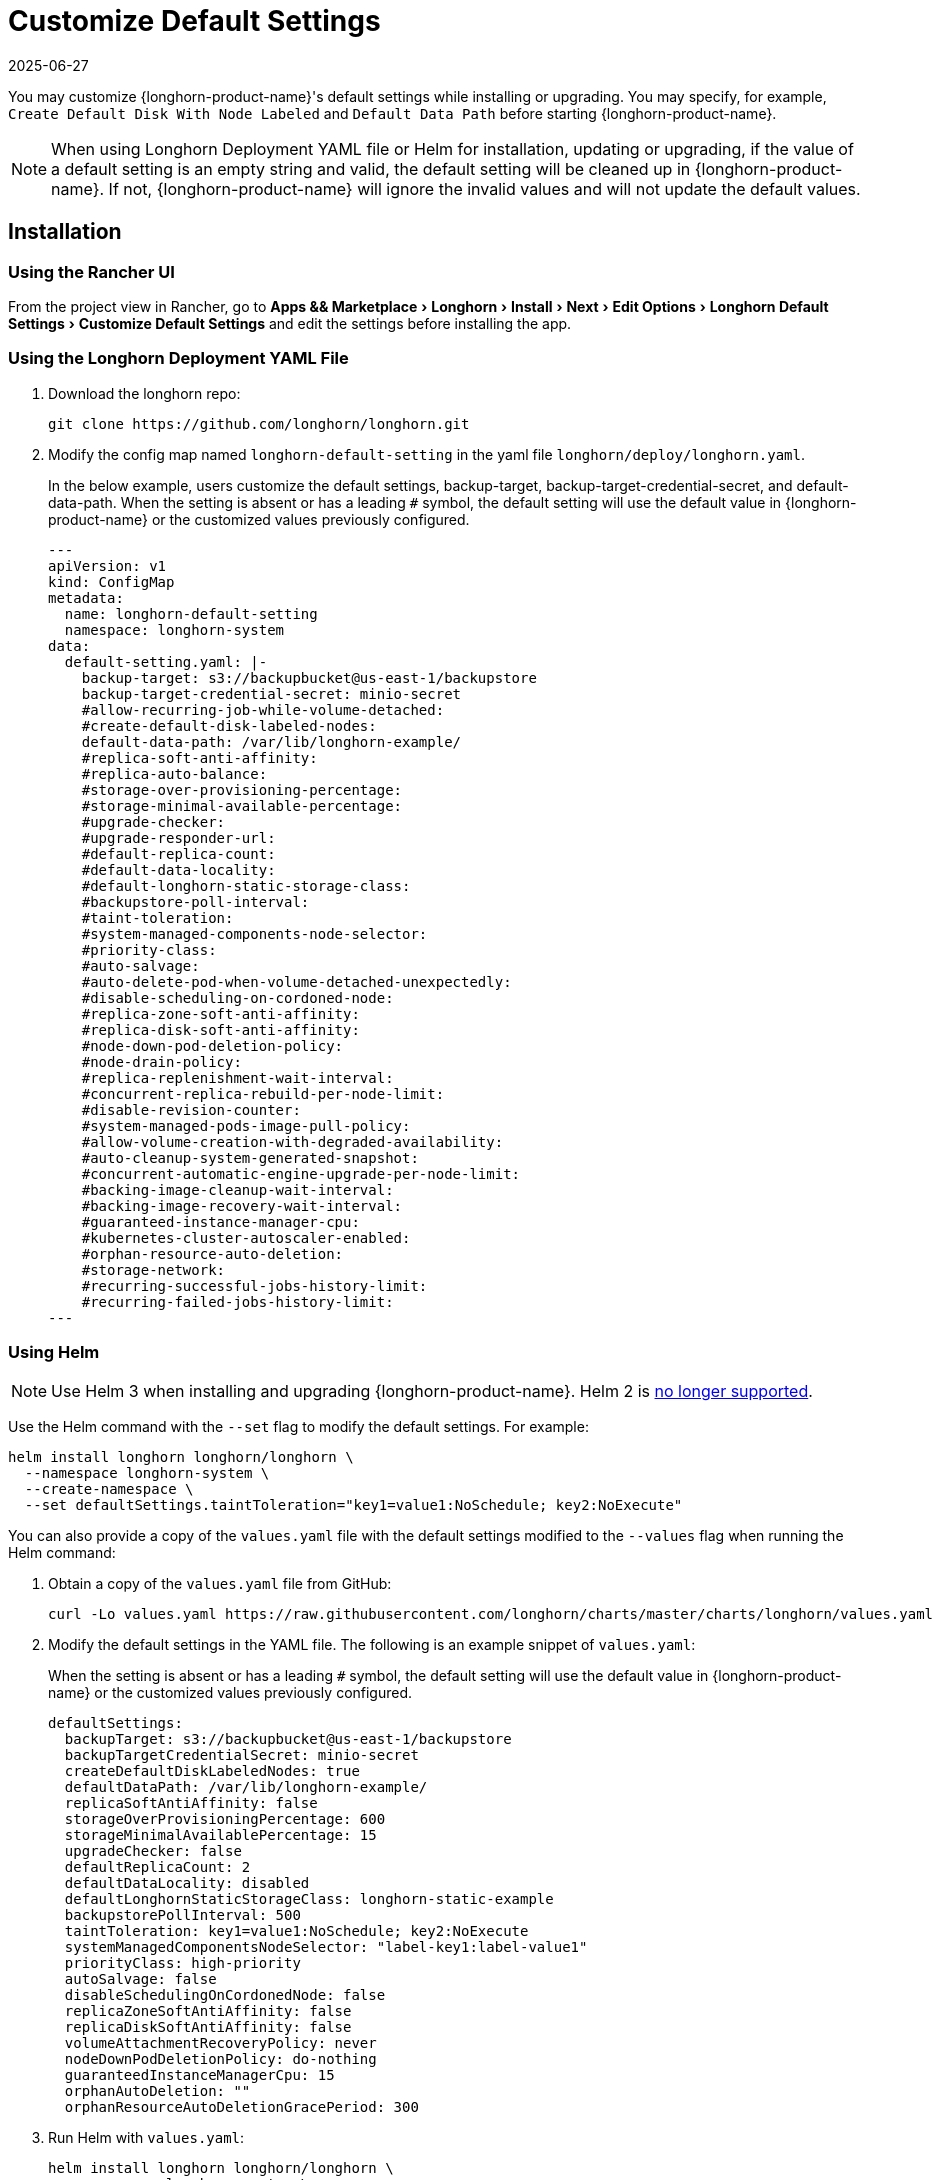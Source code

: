 = Customize Default Settings
:revdate: 2025-06-27
:page-revdate: {revdate}
:experimental:
:current-version: {page-component-version}

You may customize {longhorn-product-name}'s default settings while installing or upgrading. You may specify, for example, `Create Default Disk With Node Labeled` and `Default Data Path` before starting {longhorn-product-name}.

[NOTE]
====
When using Longhorn Deployment YAML file or Helm for installation, updating or upgrading, if the value of a default setting is an empty string and valid, the default setting will be cleaned up in {longhorn-product-name}. If not, {longhorn-product-name} will ignore the invalid values and will not update the default values.
====

== Installation

=== Using the Rancher UI

From the project view in Rancher, go to menu:Apps && Marketplace[Longhorn > Install > Next > Edit Options > Longhorn Default Settings > Customize Default Settings] and edit the settings before installing the app.

=== Using the Longhorn Deployment YAML File

. Download the longhorn repo:
+
[subs="+attributes",shell]
----
git clone https://github.com/longhorn/longhorn.git
----

. Modify the config map named `longhorn-default-setting` in the yaml file `longhorn/deploy/longhorn.yaml`.
+
In the below example, users customize the default settings, backup-target, backup-target-credential-secret, and default-data-path.
 When the setting is absent or has a leading `#` symbol, the default setting will use the default value in {longhorn-product-name} or the customized values previously configured.
+
[subs="+attributes",yaml]
----
---
apiVersion: v1
kind: ConfigMap
metadata:
  name: longhorn-default-setting
  namespace: longhorn-system
data:
  default-setting.yaml: |-
    backup-target: s3://backupbucket@us-east-1/backupstore
    backup-target-credential-secret: minio-secret
    #allow-recurring-job-while-volume-detached:
    #create-default-disk-labeled-nodes:
    default-data-path: /var/lib/longhorn-example/
    #replica-soft-anti-affinity:
    #replica-auto-balance:
    #storage-over-provisioning-percentage:
    #storage-minimal-available-percentage:
    #upgrade-checker:
    #upgrade-responder-url:
    #default-replica-count:
    #default-data-locality:
    #default-longhorn-static-storage-class:
    #backupstore-poll-interval:
    #taint-toleration:
    #system-managed-components-node-selector:
    #priority-class:
    #auto-salvage:
    #auto-delete-pod-when-volume-detached-unexpectedly:
    #disable-scheduling-on-cordoned-node:
    #replica-zone-soft-anti-affinity:
    #replica-disk-soft-anti-affinity:
    #node-down-pod-deletion-policy:
    #node-drain-policy:
    #replica-replenishment-wait-interval:
    #concurrent-replica-rebuild-per-node-limit:
    #disable-revision-counter:
    #system-managed-pods-image-pull-policy:
    #allow-volume-creation-with-degraded-availability:
    #auto-cleanup-system-generated-snapshot:
    #concurrent-automatic-engine-upgrade-per-node-limit:
    #backing-image-cleanup-wait-interval:
    #backing-image-recovery-wait-interval:
    #guaranteed-instance-manager-cpu:
    #kubernetes-cluster-autoscaler-enabled:
    #orphan-resource-auto-deletion:
    #storage-network:
    #recurring-successful-jobs-history-limit:
    #recurring-failed-jobs-history-limit:
---
----

=== Using Helm

[NOTE]
====
Use Helm 3 when installing and upgrading {longhorn-product-name}. Helm 2 is https://helm.sh/blog/helm-2-becomes-unsupported/[no longer supported].
====

Use the Helm command with the `--set` flag to modify the default settings. For example:

[subs="+attributes",shell]
----
helm install longhorn longhorn/longhorn \
  --namespace longhorn-system \
  --create-namespace \
  --set defaultSettings.taintToleration="key1=value1:NoSchedule; key2:NoExecute"
----

You can also provide a copy of the `values.yaml` file with the default settings modified to the `--values` flag when running the Helm command:

. Obtain a copy of the `values.yaml` file from GitHub:
+
[subs="+attributes",shell]
----
curl -Lo values.yaml https://raw.githubusercontent.com/longhorn/charts/master/charts/longhorn/values.yaml
----

. Modify the default settings in the YAML file. The following is an example snippet of `values.yaml`:
+
When the setting is absent or has a leading `#` symbol, the default setting will use the default value in {longhorn-product-name} or the customized values previously configured.
+
[subs="+attributes",yaml]
----
defaultSettings:
  backupTarget: s3://backupbucket@us-east-1/backupstore
  backupTargetCredentialSecret: minio-secret
  createDefaultDiskLabeledNodes: true
  defaultDataPath: /var/lib/longhorn-example/
  replicaSoftAntiAffinity: false
  storageOverProvisioningPercentage: 600
  storageMinimalAvailablePercentage: 15
  upgradeChecker: false
  defaultReplicaCount: 2
  defaultDataLocality: disabled
  defaultLonghornStaticStorageClass: longhorn-static-example
  backupstorePollInterval: 500
  taintToleration: key1=value1:NoSchedule; key2:NoExecute
  systemManagedComponentsNodeSelector: "label-key1:label-value1"
  priorityClass: high-priority
  autoSalvage: false
  disableSchedulingOnCordonedNode: false
  replicaZoneSoftAntiAffinity: false
  replicaDiskSoftAntiAffinity: false
  volumeAttachmentRecoveryPolicy: never
  nodeDownPodDeletionPolicy: do-nothing
  guaranteedInstanceManagerCpu: 15
  orphanAutoDeletion: ""
  orphanResourceAutoDeletionGracePeriod: 300
----

. Run Helm with `values.yaml`:
+
[subs="+attributes",shell]
----
helm install longhorn longhorn/longhorn \
  --namespace longhorn-system \
  --create-namespace \
  --values values.yaml
----

For more info about using helm, see the section
xref:installation-setup/installation/install-using-helm.adoc[install {longhorn-product-name} with Helm].

=== Using the Helm Controller

In the HelmChart YAML file, add lines to spec.set with the desired settings:

[,yaml]
----
spec:
  ...
  set:
    defaultSettings.priorityClass: system-node-critical
    defaultSettings.replicaAutoBalance: least-effort
    defaultSettings.storageOverProvisioningPercentage: "200"
    persistence.defaultClassReplicaCount: "2"
----

=== Using Helm Controller

In the HelmChart YAML file, add lines to `spec.set` with the desired settings:

[,yaml]
----
spec:
  ...
  set:
    defaultSettings.priorityClass: system-node-critical
    defaultSettings.replicaAutoBalance: least-effort
    defaultSettings.storageOverProvisioningPercentage: "200"
    persistence.defaultClassReplicaCount: "2"
----

== Update Settings

=== Using the {longhorn-product-name} UI

We recommend using the {longhorn-product-name} UI to change {longhorn-product-name} setting on the existing cluster. It would make the setting persistent.

=== Using the Rancher UI

From the project view in Rancher, go to menu:Apps && Marketplace[Longhorn > Upgrade > Next > Edit Options > Longhorn Default Settings > Customize Default Settings] and edit the settings before upgrading the app to the current {longhorn-product-name} version.

=== Using Kubectl

If you prefer to update the setting from the command line, use `kubectl`. To avoid collisions with other CRDs, do not use the simple `settings`. Instead, use `settings.longhorn.io` or `lhs`.

[subs="+attributes",shell]
----
kubectl edit settings.longhorn.io <SETTING-NAME> -n longhorn-system
----

=== Using Helm

Modify the default settings in the YAML file as described in <<_using_helm,Fresh Installation > Using Helm>> and then update the settings using

----
helm upgrade longhorn longhorn/longhorn --namespace longhorn-system --values ./values.yaml --version `helm list -n longhorn-system -o json | jq -r .'[0].app_version'`
----

== Upgrade

=== Using the Rancher UI

From the project view in Rancher, go to menu:Apps && Marketplace[Longhorn > Upgrade > Next > Edit Options > Longhorn Default Settings > Customize Default Settings] and edit the settings before upgrading the app.

=== Using the Longhorn Deployment YAML File

Modify the config map named `longhorn-default-setting` in the yaml file `longhorn/deploy/longhorn.yaml` as described in <<_using_the_longhorn_deployment_yaml_file,Fresh Installation > Using the Longhorn Deployment YAML File>> and then upgrade the Longhorn system using `kubectl`.

=== Using Helm

Modify the default settings in the YAML file as described in <<_using_helm,Fresh Installation > Using Helm>> and then upgrade the Longhorn system using `helm upgrade`.

== History

Available since v1.3.0 (https://github.com/longhorn/longhorn/issues/2570[Reference])
